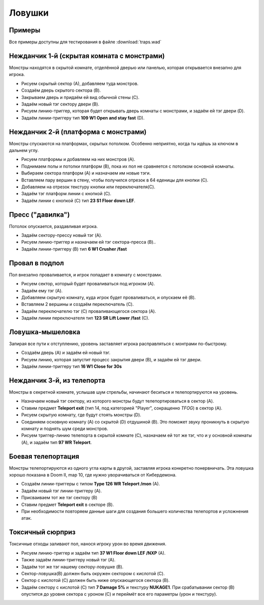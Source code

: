 Ловушки
=======

Примеры
-------

Все примеры доступны для тестирования в файле :download:`traps.wad`

Нежданчик 1-й (скрытая комната с монстрами)
-------------------------------------------

Монстры находятся в скрытой комнате, отделённой дверью или панелью, которая открывается внезапно для игрока.

.. image:: monster_closet.png
    :target: /_images/monster_closet.png

* Рисуем скрытый сектор (А), добавляем туда монстров.
* Создаём дверь скрытого сектора (B).
* Закрываем дверь и придаём ей вид обычной стены (C).
* Задаём новый тэг сектору двери (B).
* Рисуем линию-триггер, которая будет открывать дверь комнаты с монстрами, и задаём ей тэг двери (D).
* Задаём линии-триггеру тип **109 W1 Open and stay fast**  (D).

Нежданчик 2-й (платформа с монстрами)
-------------------------------------

Монстры спускаются на платформах, скрытых потолком. Особенно неприятно, когда ты идёшь за ключом в дальнем углу.

.. image:: monster_platform.png
    :target: /_images/monster_platform.png

* Рисуем платформы и добавляем на них монстров (A).
* Поднимаем полы и потолки платформ (B), пока их пол не сравняется с потолком основной комнаты.
* Выбираем сектора платформ (A) и назначаем им новые тэги.
* Вставляем пару вершин в стену, чтобы получился отрезок в 64 еденицы для кнопки (C).
* Добавляем на отрезок текстуру кнопки или переключателя(C).
* Задаём тэг платформ линии с кнопкой (C).
* Задаём линии с кнопкой (C) тип **23 S1 Floor down LEF**.

Пресс ("давилка")
-----------------

Потолок опускается, раздавливая игрока.

.. image:: crusher.png
    :target: /_images/crusher.png

* Задаём сектору-прессу новый тэг (A).
* Рисуем линию-триггер и назначаем ей тэг сектора-пресса (B)..
* Задаём линии-триггеру (B) тип **6 W1 Crusher /fast**

.. На заметку::

    Если не хочется, чтобы стены сектора-пресса двигались вслед за потолком, ставим галочку в **lower unpeg**, выделив линии сектора (C).

.. Внимание::

    Быстрый пресс забирает здоровье понемногу, давая шанс на побег после удара. Медленный пресс даёт шанс на побег в начале, но если прозевал - умрёшь жуткой смертью.

Провал в подпол 
---------------

Пол внезапно проваливается, и игрок попадает в комнату с монстрами.

.. image:: drop_trap.png
    :target: /_images/drop_trap.png

* Рисуем сектор, который будет проваливаться под игроком (A).
* Задаём ему тэг (A).
* Добавляем скрытую комнату, куда игрок будет проваливаться, и опускаем её (B).
* Вставляем 2 вершины и создаём переключатель (C).
* Задаём переключателю тэг (C) проваливающегося сектора (A).
* Задаём линии переключателя тип **123 SR Lift Lower /fast** (C).


Ловушка-мышеловка
-----------------

Запирая все пути к отступлению, уровень заставляет игрока расправляться с монтрами по-быстрому.

.. image:: lock-in_trap.png
    :target: /_images/lock-in_trap.png

* Создаём дверь (A) и задаём ей новый тэг.
* Рисуем линию, которая запустит процесс закрытия двери (B), и задаём ей тэг двери.
* Задаём линии-триггеру тип **16 W1 Close for 30s**

.. На заметку::
    Если будет нужно закрыть несколько дверей, задаём им один тэг на всех.

Нежданчик 3-й, из телепорта
---------------------------

Монстры в секретной комнате, услышав шум стрельбы, начинают беситься и телепортируются на уровень.

.. image:: teleport_ambush.png
    :target: /_images/teleport_ambush.png

* Назначаем новый тэг сектору, из которого монстры будут телепортироваться в сектор (A).
* Ставим предмет **Teleport exit** (тип 14, под категорией "Player", сокращенно `TFOG`) в сектор (A).
* Рисуем скрытую комнату, где будут стоять монстры (D).
* Соединяем основную комнату (A) со скрытой (D) отдушиной (B). Это поможет звуку проникнуть в скрытую комнату и поднять шум среди монстров.
* Рисуем триггер-линию телепорта в скрытой комнате (C), назначаем ей тот же тэг, что и у основной комнаты (A), и задаём тип **97 WR Teleport**.

.. На заметку::

    Используй режим **Sound Sector Rendering** (в меню View), и перейди в **режим работы с секторами**, чтобы в 2D виде посмотреть, как распространяется звук.

Боевая телепортация
-------------------

Монстры телепортируются из одного угла карты в другой, заставляя игрока конкретно понервничать. Эта ловушка хорошо показана в Doom II, map 10, где нужно уворачиваться от Кибердемона.

.. image:: combat_teleporting.png
    :target: /_images/combat_teleporting.png

* Создаём линии-триггеры с типом **Type 126 WR Teleport /mon** (A).
* Задаём новый тэг линии-триггеру (A).
* Присваиваем тот же тэг сектору (B)
* Ставим предмет **Teleport exit** в секторе (B).
* При необходимости повторяем данные шаги для создания большего количества телепортов и усложнения атак.

Токсичный сюрприз
-----------------

Токсичные отходы заливают пол, нанося игроку урон во время движения.

.. image:: nukage_surprise.png
    :target: /_images/nukage_surprise.png

* Рисуем линию-триггер и задаём тип **37 W1 Floor down LEF /NXP** (A).
* Также задаём линии-триггеру новый тэг (A).
* Задаём тот же тэг нашему сектору-ловушке (B).
* Сектор-ловушка(B) должен быть окружен сектором с кислотой (C).
* Сектор с кислотой (C) должен быть ниже опускающегося сектора (B).
* Задаём сектору с кислотой (C) тип **7 Damage 5%** и текстуру **NUKAGE1**. При срабатывании сектор (B) опустится до уровня сектора с уроном (C) и переймёт все его параметры (урон и текстуру).
